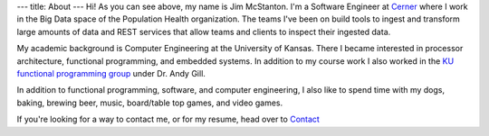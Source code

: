 ---
title: About
---
Hi! As you can see above, my name is Jim McStanton. I'm a Software Engineer
at `Cerner <https://www.cerner.com/>`_ where I work in the Big Data space of the
Population Health organization. The teams I've been on build tools to ingest
and transform large amounts of data and REST services that allow teams and
clients to inspect their ingested data.

My academic background is Computer Engineering at the University of Kansas. There
I became interested in processor architecture, functional programming, and
embedded systems. In addition to my course work I also worked in the `KU
functional programming group <http://ku-fpg.github.io/>`_ under Dr. Andy Gill. 

In addition to functional programming, software, and computer engineering, I also
like to spend time with my dogs, baking, brewing beer, music, board/table top games, and video games. 

If you're looking for a way to contact me, or for my resume, head over to `Contact <./contact.html>`_
